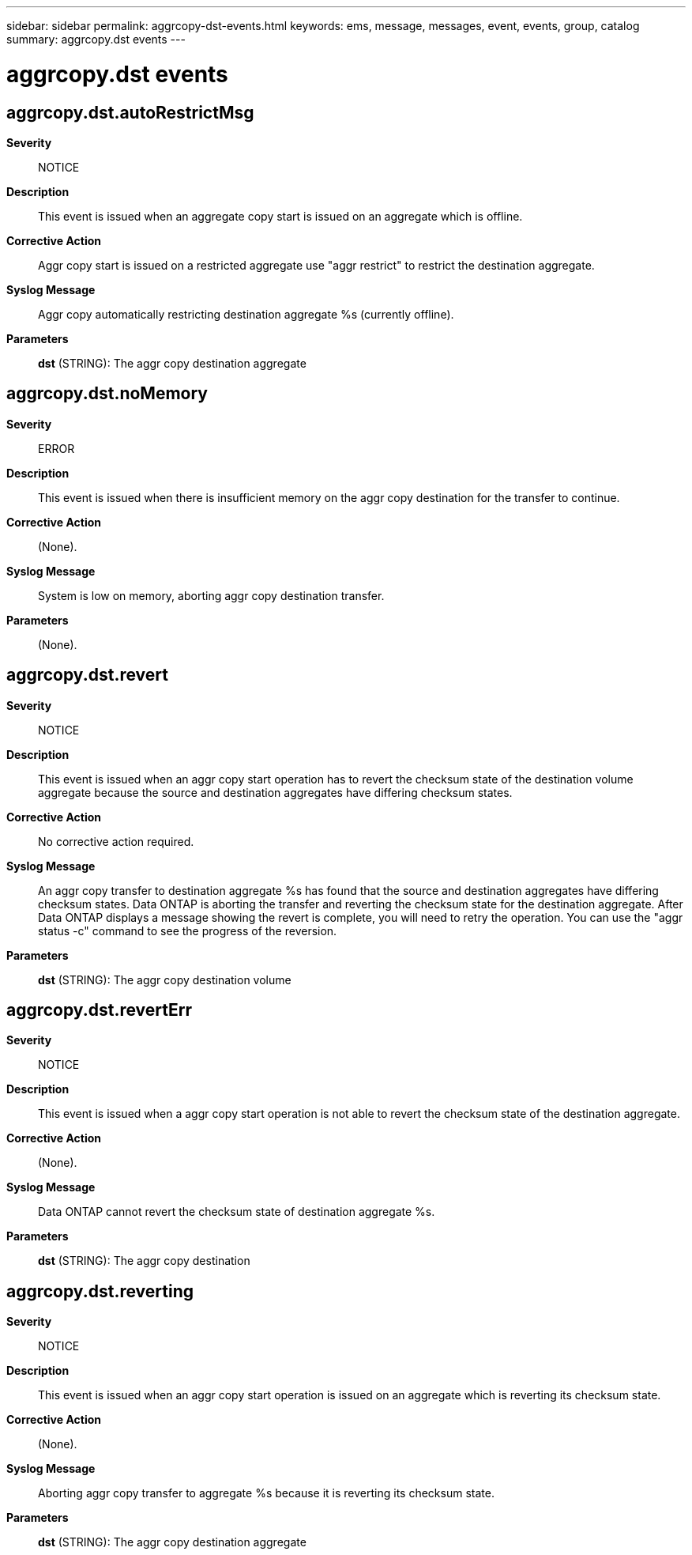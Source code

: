 ---
sidebar: sidebar
permalink: aggrcopy-dst-events.html
keywords: ems, message, messages, event, events, group, catalog
summary: aggrcopy.dst events
---

= aggrcopy.dst events
:toclevels: 1
:hardbreaks:
:nofooter:
:icons: font
:linkattrs:
:imagesdir: ./media/

== aggrcopy.dst.autoRestrictMsg
*Severity*::
NOTICE
*Description*::
This event is issued when an aggregate copy start is issued on an aggregate which is offline.
*Corrective Action*::
Aggr copy start is issued on a restricted aggregate use "aggr restrict" to restrict the destination aggregate.
*Syslog Message*::
Aggr copy automatically restricting destination aggregate %s (currently offline).
*Parameters*::
*dst* (STRING): The aggr copy destination aggregate

== aggrcopy.dst.noMemory
*Severity*::
ERROR
*Description*::
This event is issued when there is insufficient memory on the aggr copy destination for the transfer to continue.
*Corrective Action*::
(None).
*Syslog Message*::
System is low on memory, aborting aggr copy destination transfer.
*Parameters*::
(None).

== aggrcopy.dst.revert
*Severity*::
NOTICE
*Description*::
This event is issued when an aggr copy start operation has to revert the checksum state of the destination volume aggregate because the source and destination aggregates have differing checksum states.
*Corrective Action*::
No corrective action required.
*Syslog Message*::
An aggr copy transfer to destination aggregate %s has found that the source and destination aggregates have differing checksum states. Data ONTAP is aborting the transfer and reverting the checksum state for the destination aggregate. After Data ONTAP displays a message showing the revert is complete, you will need to retry the operation. You can use the "aggr status -c" command to see the progress of the reversion.
*Parameters*::
*dst* (STRING): The aggr copy destination volume

== aggrcopy.dst.revertErr
*Severity*::
NOTICE
*Description*::
This event is issued when a aggr copy start operation is not able to revert the checksum state of the destination aggregate.
*Corrective Action*::
(None).
*Syslog Message*::
Data ONTAP cannot revert the checksum state of destination aggregate %s.
*Parameters*::
*dst* (STRING): The aggr copy destination

== aggrcopy.dst.reverting
*Severity*::
NOTICE
*Description*::
This event is issued when an aggr copy start operation is issued on an aggregate which is reverting its checksum state.
*Corrective Action*::
(None).
*Syslog Message*::
Aborting aggr copy transfer to aggregate %s because it is reverting its checksum state.
*Parameters*::
*dst* (STRING): The aggr copy destination aggregate
